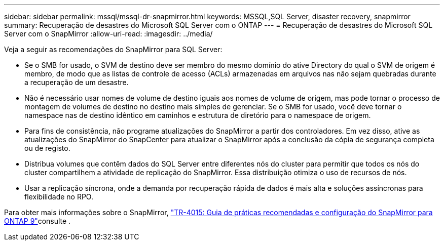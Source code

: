 ---
sidebar: sidebar 
permalink: mssql/mssql-dr-snapmirror.html 
keywords: MSSQL,SQL Server, disaster recovery, snapmirror 
summary: Recuperação de desastres do Microsoft SQL Server com o ONTAP 
---
= Recuperação de desastres do Microsoft SQL Server com o SnapMirror
:allow-uri-read: 
:imagesdir: ../media/


[role="lead"]
Veja a seguir as recomendações do SnapMirror para SQL Server:

* Se o SMB for usado, o SVM de destino deve ser membro do mesmo domínio do ative Directory do qual o SVM de origem é membro, de modo que as listas de controle de acesso (ACLs) armazenadas em arquivos nas não sejam quebradas durante a recuperação de um desastre.
* Não é necessário usar nomes de volume de destino iguais aos nomes de volume de origem, mas pode tornar o processo de montagem de volumes de destino no destino mais simples de gerenciar. Se o SMB for usado, você deve tornar o namespace nas de destino idêntico em caminhos e estrutura de diretório para o namespace de origem.
* Para fins de consistência, não programe atualizações do SnapMirror a partir dos controladores. Em vez disso, ative as atualizações do SnapMirror do SnapCenter para atualizar o SnapMirror após a conclusão da cópia de segurança completa ou de registo.
* Distribua volumes que contêm dados do SQL Server entre diferentes nós do cluster para permitir que todos os nós do cluster compartilhem a atividade de replicação do SnapMirror. Essa distribuição otimiza o uso de recursos de nós.
* Usar a replicação síncrona, onde a demanda por recuperação rápida de dados é mais alta e soluções assíncronas para flexibilidade no RPO.


Para obter mais informações sobre o SnapMirror, link:https://www.netapp.com/us/media/tr-4015.pdf["TR-4015: Guia de práticas recomendadas e configuração do SnapMirror para ONTAP 9"^]consulte .
